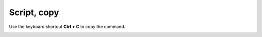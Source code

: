 ============
Script, copy
============

Use the keyboard shortcut **Ctrl + C** to copy the command.

.. image :: ../images/332.png
